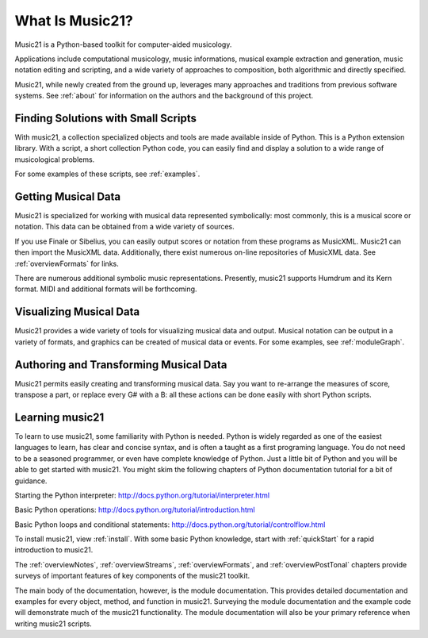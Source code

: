 .. _what:


What Is Music21?
======================================

Music21 is a Python-based toolkit for computer-aided musicology. 

Applications include computational musicology, music informations, musical example extraction and generation, music notation editing and scripting, and a wide variety of approaches to composition, both algorithmic and directly specified. 

Music21, while newly created from the ground up, leverages many approaches and traditions from previous software systems. See :ref:`about` for information on the authors and the background of this project.



Finding Solutions with Small Scripts
---------------------------------------

With music21, a collection specialized objects and tools are made available inside of Python. This is a Python extension library. With a script, a short collection Python code, you can easily find and display a solution to a wide range of musicological problems.

For some examples of these scripts, see :ref:`examples`.



Getting Musical Data
-----------------------------

Music21 is specialized for working with musical data represented symbolically: most commonly, this is a musical score or notation. This data can be obtained from a wide variety of sources.

If you use Finale or Sibelius, you can easily output scores or notation from these programs as MusicXML. Music21 can then import the MusicXML data. Additionally, there exist numerous on-line repositories of MusicXML data. See :ref:`overviewFormats` for links.

There are numerous additional symbolic music representations. Presently, music21 supports Humdrum and its Kern format. MIDI and additional formats will be forthcoming.



Visualizing Musical Data
-----------------------------

Music21 provides a wide variety of tools for visualizing musical data and output. Musical notation can be output in a variety of formats, and graphics can be created of musical data or events. For some examples, see :ref:`moduleGraph`.



Authoring and Transforming Musical Data
----------------------------------------

Music21 permits easily creating and transforming musical data. Say you want to re-arrange the measures of score, transpose a part, or replace every G# with a B: all these actions can be done easily with short Python scripts.



Learning music21
-----------------------------

To learn to use music21, some familiarity with Python is needed. Python is widely regarded as one of the easiest languages to learn, has clear and concise syntax, and is often a taught as a first programing language. You do not need to be a seasoned programmer, or even have complete knowledge of Python. Just a little bit of Python and you will be able to get started with music21. You might skim the following chapters of Python documentation tutorial for a bit of guidance.

Starting the Python interpreter:
http://docs.python.org/tutorial/interpreter.html

Basic Python operations:
http://docs.python.org/tutorial/introduction.html

Basic Python loops and conditional statements:
http://docs.python.org/tutorial/controlflow.html

To install music21, view :ref:`install`. With some basic Python knowledge, start with :ref:`quickStart` for a rapid introduction to music21.

The :ref:`overviewNotes`, :ref:`overviewStreams`, :ref:`overviewFormats`, and :ref:`overviewPostTonal` chapters provide surveys of important features of key components of the music21 toolkit.

The main body of the documentation, however, is the module documentation. This provides detailed documentation and examples for every object, method, and function in music21. Surveying the module documentation and the example code will demonstrate much of the music21 functionality. The module documentation will also be your primary reference when writing music21 scripts.






